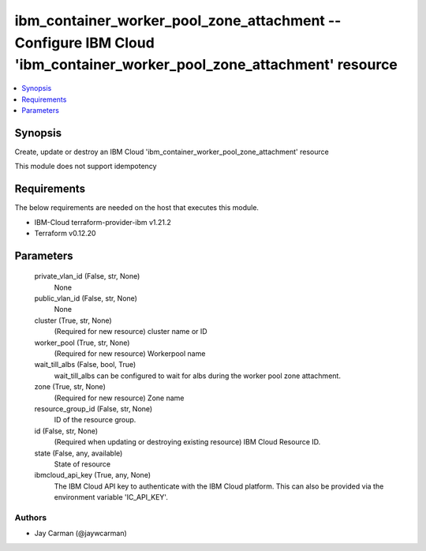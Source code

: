 
ibm_container_worker_pool_zone_attachment -- Configure IBM Cloud 'ibm_container_worker_pool_zone_attachment' resource
=====================================================================================================================

.. contents::
   :local:
   :depth: 1


Synopsis
--------

Create, update or destroy an IBM Cloud 'ibm_container_worker_pool_zone_attachment' resource

This module does not support idempotency



Requirements
------------
The below requirements are needed on the host that executes this module.

- IBM-Cloud terraform-provider-ibm v1.21.2
- Terraform v0.12.20



Parameters
----------

  private_vlan_id (False, str, None)
    None


  public_vlan_id (False, str, None)
    None


  cluster (True, str, None)
    (Required for new resource) cluster name or ID


  worker_pool (True, str, None)
    (Required for new resource) Workerpool name


  wait_till_albs (False, bool, True)
    wait_till_albs can be configured to wait for albs during the worker pool zone attachment.


  zone (True, str, None)
    (Required for new resource) Zone name


  resource_group_id (False, str, None)
    ID of the resource group.


  id (False, str, None)
    (Required when updating or destroying existing resource) IBM Cloud Resource ID.


  state (False, any, available)
    State of resource


  ibmcloud_api_key (True, any, None)
    The IBM Cloud API key to authenticate with the IBM Cloud platform. This can also be provided via the environment variable 'IC_API_KEY'.













Authors
~~~~~~~

- Jay Carman (@jaywcarman)

